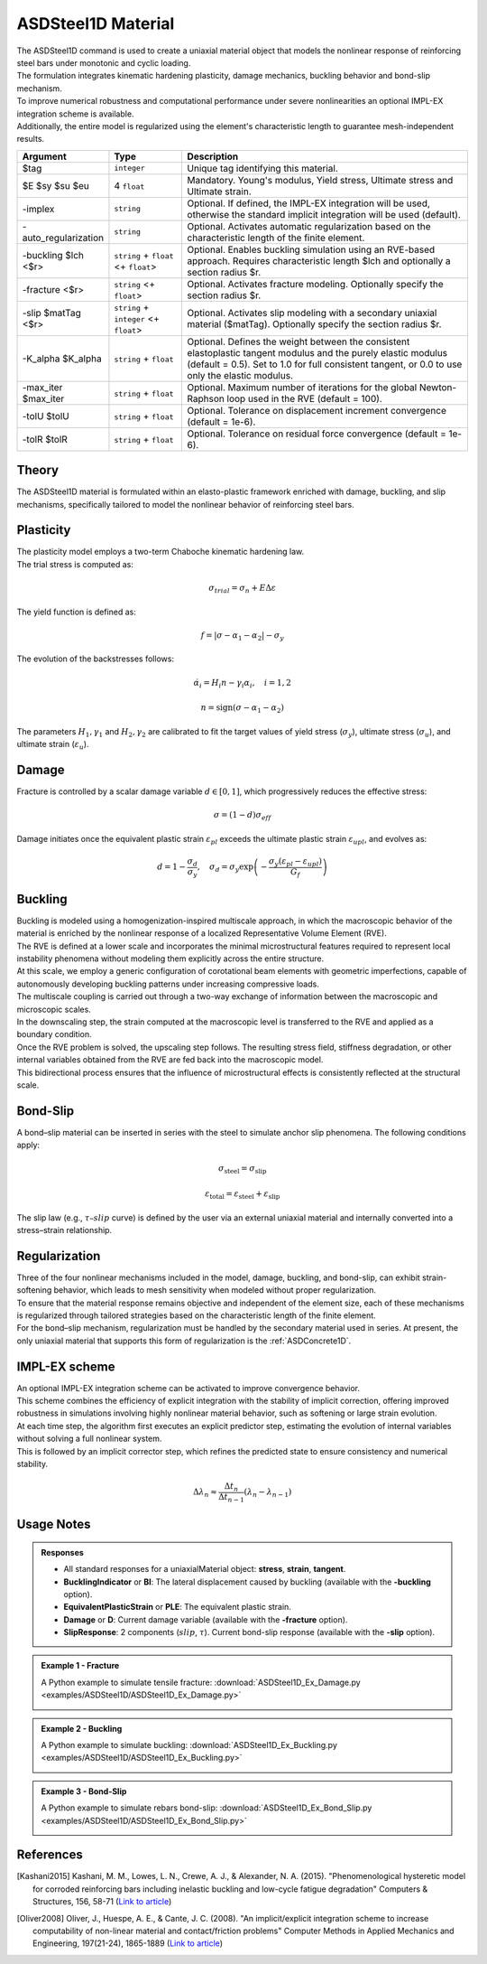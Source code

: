 .. _ASDSteel1D:

.. |integer| replace:: ``integer``
.. |string| replace:: ``string``
.. |float| replace:: ``float``

ASDSteel1D Material
^^^^^^^^^^^^^^^^^^^

.. image:: figures/ASDSteel1D/ASDSteel1D_Ex_numerical_vs_experimental.gif
   :width: 60%
   :align: center

| The ASDSteel1D command is used to create a uniaxial material object that models the nonlinear response of reinforcing steel bars under monotonic and cyclic loading. 
| The formulation integrates kinematic hardening plasticity, damage mechanics, buckling behavior and bond-slip mechanism.
| To improve numerical robustness and computational performance under severe nonlinearities  an optional IMPL-EX integration scheme is available.
| Additionally, the entire model is regularized using the element's characteristic length to guarantee mesh-independent results.

.. function::
   uniaxialMaterial ASDSteel1D $tag $E $sy $su $eu 
   <-implex> 
   <-auto_regularization> 
   <-buckling $lch <$r>> 
   <-fracture <$r>> 
   <-slip $matTag <$r>> 
   <-K_alpha $K_alpha> 
   <-max_iter $max_iter> 
   <-tolU $tolU> 
   <-tolR $tolR>

.. csv-table:: 
   :header: "Argument", "Type", "Description"
   :widths: 10, 10, 40

   $tag, |integer|, "Unique tag identifying this material."
   $E $sy $su $eu, 4 |float|, "Mandatory. Young's modulus, Yield stress, Ultimate stress and Ultimate strain."
   -implex, |string|, "Optional. If defined, the IMPL-EX integration will be used, otherwise the standard implicit integration will be used (default)."
   -auto_regularization, |string|, "Optional. Activates automatic regularization based on the characteristic length of the finite element."
   -buckling $lch <$r>, |string| + |float| <+ |float|>, "Optional. Enables buckling simulation using an RVE-based approach. Requires characteristic length $lch and optionally a section radius $r."
   -fracture <$r>, |string| <+ |float|>, "Optional. Activates fracture modeling. Optionally specify the section radius $r."
   -slip $matTag <$r>, |string| + |integer| <+ |float|>, "Optional. Activates slip modeling with a secondary uniaxial material ($matTag). Optionally specify the section radius $r."
   -K_alpha $K_alpha, |string| + |float|, "Optional.  Defines the weight between the consistent elastoplastic tangent modulus and the purely elastic modulus (default = 0.5). Set to 1.0 for full consistent tangent, or 0.0 to use only the elastic modulus."
   -max_iter $max_iter, |string| + |float|, "Optional. Maximum number of iterations for the global Newton-Raphson loop used in the RVE (default = 100)."
   -tolU $tolU, |string| + |float|, "Optional. Tolerance on displacement increment convergence (default = 1e-6)."
   -tolR $tolR, |string| + |float|, "Optional. Tolerance on residual force convergence (default = 1e-6)."

Theory
""""""

| The ASDSteel1D material is formulated within an elasto-plastic framework enriched with damage, buckling, and slip mechanisms, specifically tailored to model the nonlinear behavior of reinforcing steel bars.

Plasticity
""""""""""

| The plasticity model employs a two-term Chaboche kinematic hardening law.

| The trial stress is computed as:

.. math::
   \sigma_{trial} = \sigma_n + E \Delta \varepsilon
   
| The yield function is defined as:

.. math::
   f = | \sigma - \alpha_1 - \alpha_2 | - \sigma_y

| The evolution of the backstresses follows:

.. math::
   \dot{\alpha}_i = H_i n - \gamma_i \alpha_i, \quad i=1,2

.. math::
   n = \text{sign}(\sigma - \alpha_1 - \alpha_2)

| The parameters :math:`H_1, \gamma_1` and :math:`H_2, \gamma_2` are calibrated to fit the target values of yield stress (:math:`\sigma_y`), ultimate stress (:math:`\sigma_u`), and ultimate strain (:math:`\varepsilon_u`).


Damage
""""""

| Fracture is controlled by a scalar damage variable :math:`d \in [0, 1]`, which progressively reduces the effective stress:

.. math::
   \sigma = (1-d) \sigma_{eff}
   
| Damage initiates once the equivalent plastic strain :math:`\varepsilon_{pl}` ​exceeds the ultimate plastic strain :math:`\varepsilon_{upl}`, and evolves as:

.. math::
   d = 1 - \frac{\sigma_d}{\sigma_y}, \quad \sigma_d = \sigma_y \exp \left( -\frac{\sigma_y (\varepsilon_{pl} - \varepsilon_{upl})}{G_f} \right)

Buckling
""""""""

| Buckling is modeled using a homogenization-inspired multiscale approach, in which the macroscopic behavior of the material is enriched by the nonlinear response of a localized Representative Volume Element (RVE).
| The RVE is defined at a lower scale and incorporates the minimal microstructural features required to represent local instability phenomena without modeling them explicitly across the entire structure.
| At this scale, we employ a generic configuration of corotational beam elements with geometric imperfections, capable of autonomously developing buckling patterns under increasing compressive loads.
| The multiscale coupling is carried out through a two-way exchange of information between the macroscopic and microscopic scales.
| In the downscaling step, the strain computed at the macroscopic level is transferred to the RVE and applied as a boundary condition.
| Once the RVE problem is solved, the upscaling step follows. The resulting stress field, stiffness degradation, or other internal variables obtained from the RVE are fed back into the macroscopic model.
| This bidirectional process ensures that the influence of microstructural effects is consistently reflected at the structural scale.

.. image:: figures/ASDSteel1D/disegnohomog.png
   :width: 60%
   :align: center

Bond-Slip
"""""""""

| A bond–slip material can be inserted in series with the steel to simulate anchor slip phenomena. The following conditions apply: 

.. math::
   \sigma_{\text{steel}} = \sigma_{\text{slip}}
   
.. math::
   \varepsilon_{\text{total}} = \varepsilon_{\text{steel}} + \varepsilon_{\text{slip}}

| The slip law (e.g., :math:`\tau–slip` curve) is defined by the user via an external uniaxial material and internally converted into a stress–strain relationship.

Regularization
""""""""""""""

| Three of the four nonlinear mechanisms included in the model, damage, buckling, and bond-slip, can exhibit strain-softening behavior, which leads to mesh sensitivity when modeled without proper regularization.
| To ensure that the material response remains objective and independent of the element size, each of these mechanisms is regularized through tailored strategies based on the characteristic length of the finite element.

| For the bond–slip mechanism, regularization must be handled by the secondary material used in series. At present, the only uniaxial material that supports this form of regularization is the :ref:`ASDConcrete1D`.

IMPL-EX scheme
""""""""""""""

| An optional IMPL-EX integration scheme can be activated to improve convergence behavior.
| This scheme combines the efficiency of explicit integration with the stability of implicit correction, offering improved robustness in simulations involving highly nonlinear material behavior, such as softening or large strain evolution.
| At each time step, the algorithm first executes an explicit predictor step, estimating the evolution of internal variables without solving a full nonlinear system.
| This is followed by an implicit corrector step, which refines the predicted state to ensure consistency and numerical stability.

.. math::
   \Delta \lambda_n \approx \frac{\Delta t_n}{\Delta t_{n-1}} (\lambda_n - \lambda_{n-1})


Usage Notes
"""""""""""

.. admonition:: Responses

   * All standard responses for a uniaxialMaterial object: **stress**, **strain**, **tangent**.
   * **BucklingIndicator** or **BI**: The lateral displacement caused by buckling (available with the **-buckling** option).
   * **EquivalentPlasticStrain** or **PLE**:  The equivalent plastic strain.
   * **Damage** or **D**: Current damage variable (available with the **-fracture** option).
   * **SlipResponse**: 2 components (:math:`slip`, :math:`\tau`). Current bond-slip response (available with the **-slip** option).
   
.. admonition:: Example 1 - Fracture

   A Python example to simulate tensile fracture: :download:`ASDSteel1D_Ex_Damage.py <examples/ASDSteel1D/ASDSteel1D_Ex_Damage.py>`
   
   .. image:: figures/ASDSteel1D/ASDSteel1D_Ex_Damage_Output.gif
      :width: 100%
      
.. admonition:: Example 2 - Buckling

   A Python example to simulate buckling: :download:`ASDSteel1D_Ex_Buckling.py <examples/ASDSteel1D/ASDSteel1D_Ex_Buckling.py>`
   
   .. image:: figures/ASDSteel1D/ASDSteel1D_Ex_Buckling_Output.gif
      :width: 100%
      
.. admonition:: Example 3 - Bond-Slip

   A Python example to simulate rebars bond-slip: :download:`ASDSteel1D_Ex_Bond_Slip.py <examples/ASDSteel1D/ASDSteel1D_Ex_Bond_Slip.py>`
   
   .. image:: figures/ASDSteel1D/ASDSteel1D_Ex_Bond_Slip_Output.gif
      :width: 100%



References
""""""""""


.. [Kashani2015] Kashani, M. M., Lowes, L. N., Crewe, A. J., & Alexander, N. A. (2015). "Phenomenological hysteretic model for corroded reinforcing bars including inelastic buckling and low-cycle fatigue degradation" Computers & Structures, 156, 58-71 (`Link to article <https://www.researchgate.net/publication/275652031_Phenomenological_hysteretic_model_for_corroded_reinforcing_bars_including_inelastic_buckling_and_low-cycle_fatigue_degradation>`_)
.. [Oliver2008] Oliver, J., Huespe, A. E., & Cante, J. C. (2008). "An implicit/explicit integration scheme to increase computability of non-linear material and contact/friction problems" Computer Methods in Applied Mechanics and Engineering, 197(21-24), 1865-1889 (`Link to article <https://core.ac.uk/download/pdf/325948712.pdf>`_)
